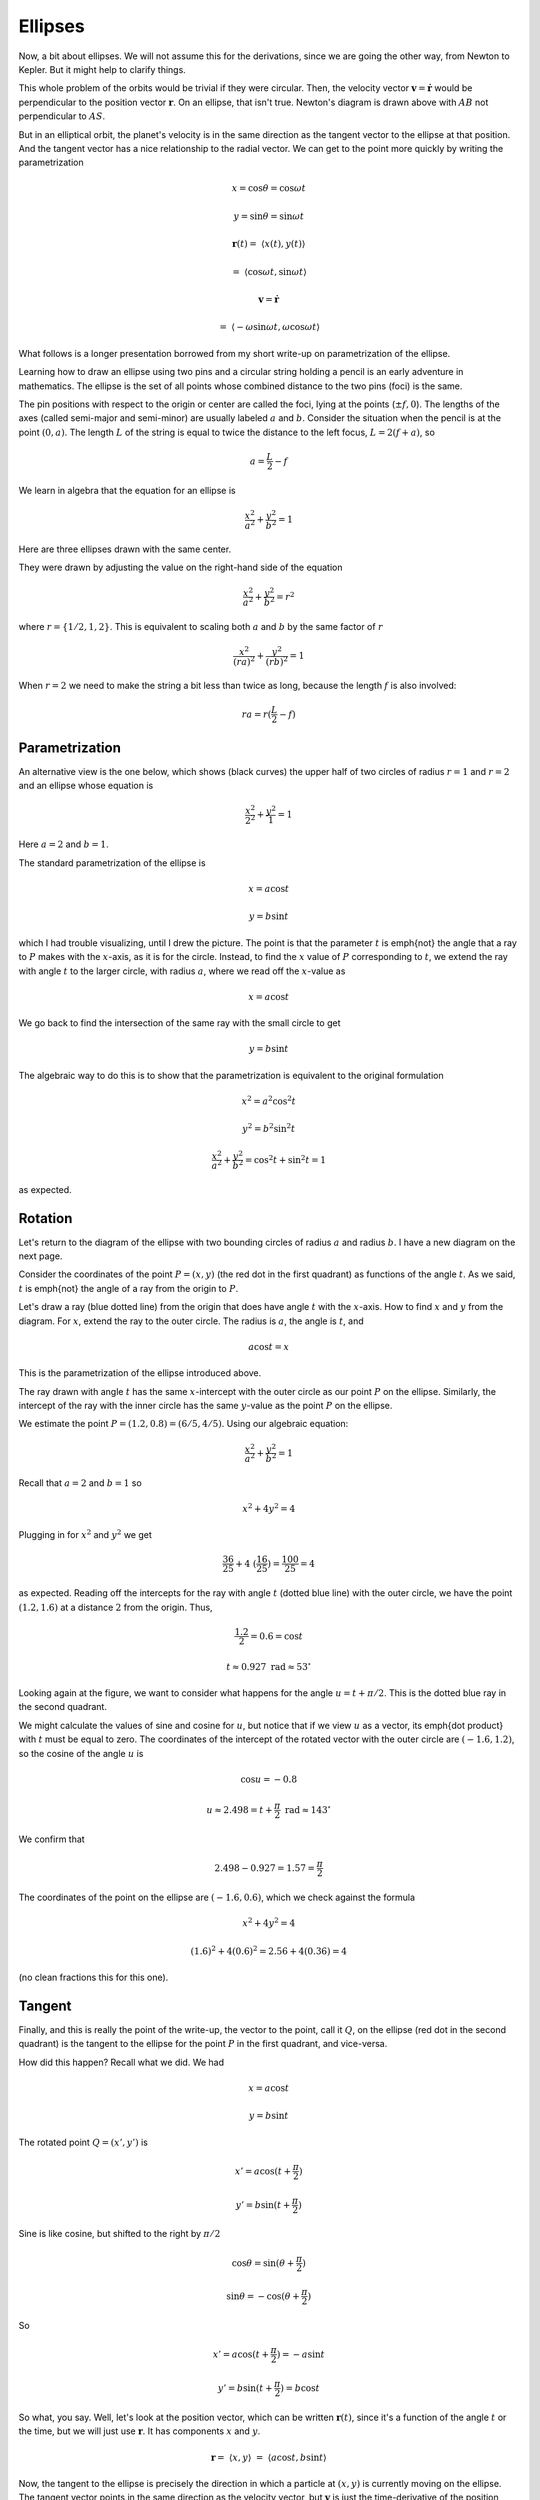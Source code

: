 .. _kepler9:

########
Ellipses
########

Now, a bit about ellipses.  We will not assume this for the derivations, since we are going the other way, from Newton to Kepler.  But it might help to clarify things.

This whole problem of the orbits would be trivial if they were circular.  Then, the velocity vector :math:`\mathbf{v} = \dot{\mathbf{r}}` would be perpendicular to the position vector :math:`\mathbf{r}`.  On an ellipse, that isn't true.  Newton's diagram is drawn above with :math:`AB` not perpendicular to :math:`AS`.

But in an elliptical orbit, the planet's velocity is in the same direction as the tangent vector to the ellipse at that position.  And the tangent vector has a nice relationship to the radial vector.  We can get to the point more quickly by writing the parametrization

.. math::

    x = \cos \theta = \cos \omega t 

    y = \sin \theta = \sin \omega t 

    \mathbf{r}(t) = \ \langle x(t),y(t) \rangle \ 

    = \ \langle  \cos \omega t , \sin \omega t \rangle 

    \mathbf{v} = \dot{\mathbf{r}} 

    = \ \langle -\omega \sin \omega t, \omega \cos \omega t \rangle 

What follows is a longer presentation borrowed from my short write-up on parametrization of the ellipse.

.. image:: /figs/ellipse_draw.png
   :scale: 50 %

Learning how to draw an ellipse using two pins and a circular string holding a pencil is an early adventure in mathematics.  The ellipse is the set of all points whose combined distance to the two pins (foci) is the same.

.. image:: /figs/ellipse_wikipedia.png
   :scale: 50 %

The pin positions with respect to the origin or center are called the foci, lying at the points (:math:`\pm f,0`).  The lengths of the axes (called semi-major and semi-minor) are usually labeled :math:`a` and :math:`b`.  Consider the situation when the pencil is at the point :math:`(0,a)`.  The length :math:`L` of the string is equal to twice the distance to the left focus, :math:`L = 2(f+a)`, so

.. math::

    a = \frac{L}{2} - f 

We learn in algebra that the equation for an ellipse is

.. math::

    \frac{x^2}{a^2} + \frac{y^2}{b^2} = 1 

Here are three ellipses drawn with the same center.

.. image:: /figs/ellipses_three.png
   :scale: 50 %

They were drawn by adjusting the value on the right-hand side of the equation

.. math::

    \frac{x^2}{a^2} + \frac{y^2}{b^2} = r^2 

where :math:`r = \{ 1/2,1,2 \}`.  This is equivalent to scaling both :math:`a` and :math:`b` by the same factor of :math:`r`

.. math::

    \frac{x^2}{(ra)^2} + \frac{y^2}{(rb)^2} = 1 

When :math:`r=2` we need to make the string a bit less than twice as long, because the length :math:`f` is also involved:

.. math::

    ra = r(\frac{L}{2} - f) 

===============
Parametrization
===============

An alternative view is the one below, which shows (black curves) the upper half of two circles of radius :math:`r=1` and :math:`r=2` and an ellipse whose equation is

.. math::

    \frac{x^2}{2^2} + \frac{y^2}{1} = 1 

.. image:: /figs/p_ellipse.png
   :scale: 50 %

Here :math:`a=2` and :math:`b=1`.

The standard parametrization of the ellipse is

.. math::

    x = a \cos t 

    y = b \sin t 

which I had trouble visualizing, until I drew the picture.  The point is that the parameter :math:`t` is \emph{not} the angle that a ray to :math:`P` makes with the :math:`x`-axis, as it is for the circle.  Instead, to find the :math:`x` value of :math:`P` corresponding to :math:`t`, we extend the ray with angle :math:`t` to the larger circle, with radius :math:`a`, where we read off the :math:`x`-value as

.. math::

    x=a \cos t 

We go back to find the intersection of the same ray with the small circle to get

.. math::

    y = b \sin t 

The algebraic way to do this is to show that the parametrization is equivalent to the original formulation

.. math::

    x^2 = a^2 \cos^2 t 

    y^2 = b^2 \sin^2 t 

    \frac{x^2}{a^2} + \frac{y^2}{b^2} = \cos^2 t + \sin^2 t = 1 

as expected.

========
Rotation
========

Let's return to the diagram of the ellipse with two bounding circles of radius :math:`a` and radius :math:`b`.  I have a new diagram on the next page.

Consider the coordinates of the point :math:`P=(x,y)` (the red dot in the first quadrant) as functions of the angle :math:`t`.  As we said, :math:`t` is \emph{not} the angle of a ray from the origin to :math:`P`.

Let's draw a ray (blue dotted line) from the origin that does have angle :math:`t` with the :math:`x`-axis.  How to find :math:`x` and :math:`y` from the diagram.  For :math:`x`, extend the ray to the outer circle.  The radius is :math:`a`, the angle is :math:`t`, and

.. math::

    a \cos t = x 

This is the parametrization of the ellipse introduced above.

.. image:: /figs/ellipse_fancy.png
   :scale: 50 %

The ray drawn with angle :math:`t` has the same :math:`x`-intercept with the outer circle as our point :math:`P` on the ellipse.  Similarly, the intercept of the ray with the inner circle has the same :math:`y`-value as the point :math:`P` on the ellipse.

We estimate the point :math:`P=(1.2,0.8)=(6/5,4/5)`.  Using our algebraic equation:

.. math::

    \frac{x^2}{a^2} + \frac{y^2}{b^2} = 1 

Recall that :math:`a=2` and :math:`b=1` so

.. math::

    x^2 + 4y^2 = 4 

Plugging in for :math:`x^2` and :math:`y^2` we get

.. math::

    \frac{36}{25} + 4 \ (\frac{16}{25}) = \frac{100}{25} = 4 

as expected.  Reading off the intercepts for the ray with angle :math:`t` (dotted blue line) with the outer circle, we have the point :math:`(1.2,1.6)` at a distance :math:`2` from the origin.  Thus,

.. math::

    \frac{1.2}{2} = 0.6 = \cos t 

    t \approx 0.927\ \text{rad} \approx 53^{\circ} 

Looking again at the figure, we want to consider what happens for the angle :math:`u = t + \pi/2`.  This is the dotted blue ray in the second quadrant.

We might calculate the values of sine and cosine for :math:`u`, but notice that if we view :math:`u` as a vector, its \emph{dot product} with :math:`t` must be equal to zero.  The coordinates of the intercept of the rotated vector with the outer circle are :math:`(-1.6,1.2)`, so the cosine of the angle :math:`u` is

.. math::

    \cos u = -0.8 

    u \approx 2.498 = t + \frac{\pi}{2} \ \text{rad} \approx 143^{\circ} 

We confirm that

.. math::

    2.498 - 0.927 = 1.57 = \frac{\pi}{2} 

The coordinates of the point on the ellipse are :math:`(-1.6,0.6)`, which we check against the formula

.. math::

    x^2 + 4y^2 = 4 

    (1.6)^2 + 4(0.6)^2 = 2.56 + 4(0.36) = 4 

(no clean fractions this for this one).

=======
Tangent
=======

Finally, and this is really the point of the write-up, the vector to the point, call it :math:`Q`, on the ellipse (red dot in the second quadrant) is the tangent to the ellipse for the point :math:`P` in the first quadrant, and vice-versa.

How did this happen?  Recall what we did.  We had

.. math::

    x = a \cos t 

    y = b \sin t 

The rotated point :math:`Q = (x',y')` is

.. math::

    x' = a \cos (t + \frac{\pi}{2}) 

    y' = b \sin (t + \frac{\pi}{2}) 

.. image:: /figs/sine_cosine_wikipedia.png
   :scale: 50 %

Sine is like cosine, but shifted to the right by :math:`\pi/2`

.. math::

    \cos \theta = \sin (\theta + \frac{\pi}{2}) 

    \sin \theta = - \cos (\theta + \frac{\pi}{2}) 

So

.. math::

    x' = a \cos (t + \frac{\pi}{2}) = -a \sin t 

    y' = b \sin (t + \frac{\pi}{2}) = b \cos t 

So what, you say.  Well, let's look at the position vector, which can be written :math:`\mathbf{r}(t)`, since it's a function of the angle :math:`t` or the time, but we will just use :math:`\mathbf{r}`.  It has components :math:`x` and :math:`y`.

.. math::

    \mathbf{r} = \ \langle x,y \rangle \ = \ \langle a \cos t,b \sin t \rangle \ 

Now, the tangent to the ellipse is precisely the direction in which a particle at :math:`(x,y)` is currently moving on the ellipse.  The tangent vector points in the same direction as the velocity vector, but :math:`\mathbf{v}` is just the time-derivative of the position vector.

.. math::

    \mathbf{v} = \frac{d\mathbf{r}}{dt} = \ \langle \frac{dx}{dt}, \frac{dy}{dt} \rangle \ = \ \langle -a \sin t,b \cos t \rangle = \ \langle x',y' \rangle 

And that's the point.   :)

